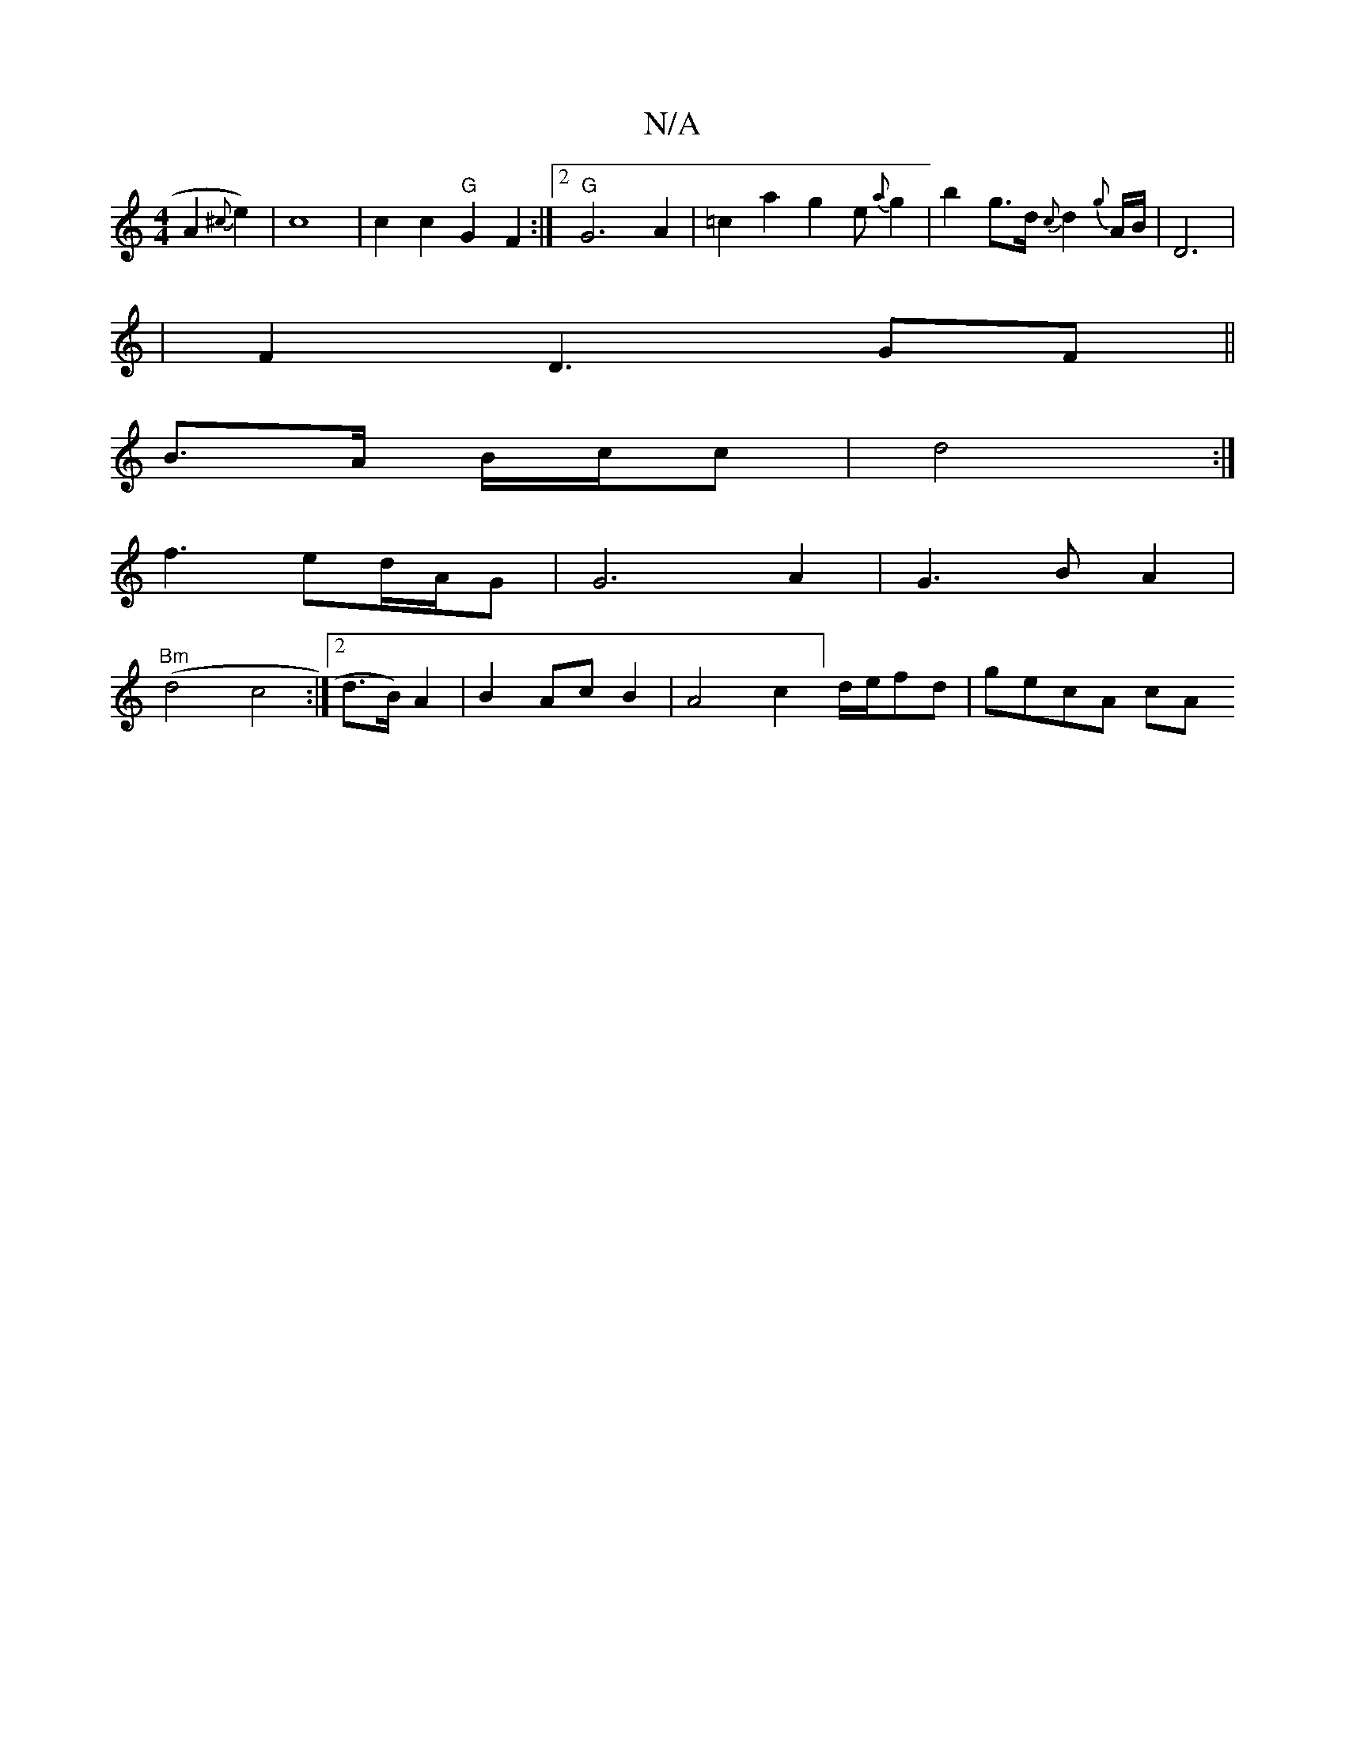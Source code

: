 X:1
T:N/A
M:4/4
R:N/A
K:Cmajor
2A2{^c}e2) | c8 | c2 c2 "G"G2F2:|2 "G"G6A2|=c2a2g2e{a}g2|b2g>d {c}d2{g}A/2B/2|D6|
|F2D3GF||
B3/2A/2 B/c/c |d4:|]
f3 ed/A/G | G6 A2| G3 B A2 |
"Bm"(d4 c4:|[2d>B) A2 | B2 Ac B2 | A4c2]d/2e/2fd | gecA cA